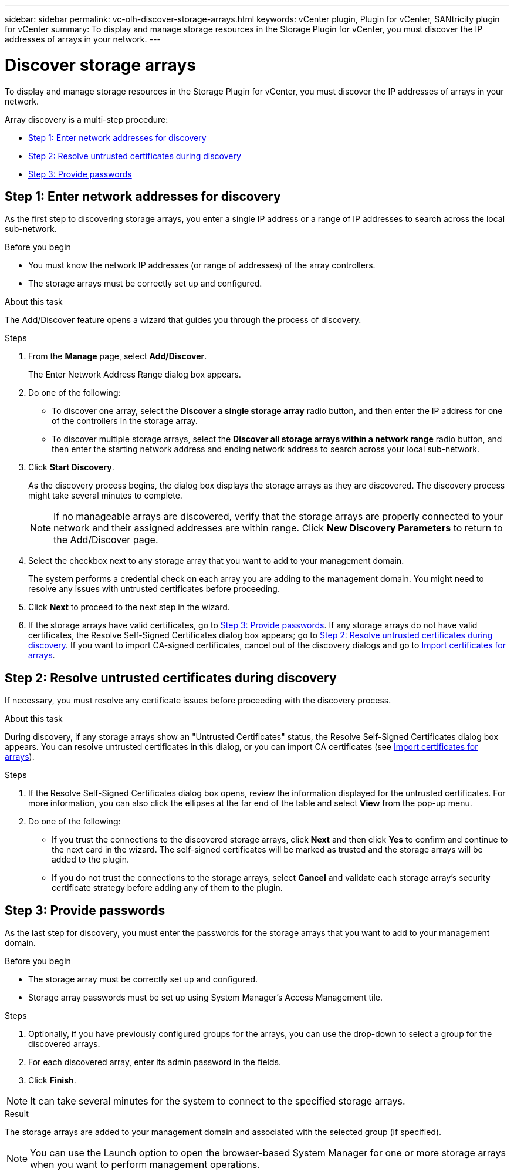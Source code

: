 ---
sidebar: sidebar
permalink: vc-olh-discover-storage-arrays.html
keywords: vCenter plugin, Plugin for vCenter, SANtricity plugin for vCenter
summary: To display and manage storage resources in the Storage Plugin for vCenter, you must discover the IP addresses of arrays in your network.
---

= Discover storage arrays
:hardbreaks:
:nofooter:
:icons: font
:linkattrs:
:imagesdir: ./media/

[.lead]
To display and manage storage resources in the Storage Plugin for vCenter, you must discover the IP addresses of arrays in your network.

Array discovery is a multi-step procedure:

* <<Step 1: Enter network addresses for discovery>>
* <<Step 2: Resolve untrusted certificates during discovery>>
* <<Step 3: Provide passwords>>

== Step 1: Enter network addresses for discovery

As the first step to discovering storage arrays, you enter a single IP address or a range of IP addresses to search across the local sub-network.

.Before you begin

* You must know the network IP addresses (or range of addresses) of the array controllers.
* The storage arrays must be correctly set up and configured.

.About this task

The Add/Discover feature opens a wizard that guides you through the process of discovery.

.Steps

. From the *Manage* page, select *Add/Discover*.
+
The Enter Network Address Range dialog box appears.

. Do one of the following:

* To discover one array, select the *Discover a single storage array* radio button, and then enter the IP address for one of the controllers in the storage array.
* To discover multiple storage arrays, select the *Discover all storage arrays within a network range* radio button, and then enter the starting network address and ending network address to search across your local sub-network.

. Click *Start Discovery*.
+
As the discovery process begins, the dialog box displays the storage arrays as they are discovered. The discovery process might take several minutes to complete.
+
[NOTE]
If no manageable arrays are discovered, verify that the storage arrays are properly connected to your network and their assigned addresses are within range. Click *New Discovery Parameters* to return to the Add/Discover page.

. Select the checkbox next to any storage array that you want to add to your management domain.
+
The system performs a credential check on each array you are adding to the management domain. You might need to resolve any issues with untrusted certificates before proceeding.

. Click *Next* to proceed to the next step in the wizard.
. If the storage arrays have valid certificates, go to <<Step 3: Provide passwords>>. If any storage arrays do not have valid certificates, the Resolve Self-Signed Certificates dialog box appears; go to <<Step 2: Resolve untrusted certificates during discovery>>. If you want to import CA-signed certificates, cancel out of the discovery dialogs and go to link:vc-olh-import-certificates-for-arrays.html[Import certificates for arrays].

== Step 2: Resolve untrusted certificates during discovery

If necessary, you must resolve any certificate issues before proceeding with the discovery process.

.About this task

During discovery, if any storage arrays show an "Untrusted Certificates" status, the Resolve Self-Signed Certificates dialog box appears. You can resolve untrusted certificates in this dialog, or you can import CA certificates (see link:vc-olh-import-certificates-for-arrays.html[Import certificates for arrays]).

.Steps

. If the Resolve Self-Signed Certificates dialog box opens, review the information displayed for the untrusted certificates. For more information, you can also click the ellipses at the far end of the table and select *View* from the pop-up menu.
. Do one of the following:

** If you trust the connections to the discovered storage arrays, click *Next* and then click *Yes* to confirm and continue to the next card in the wizard. The self-signed certificates will be marked as trusted and the storage arrays will be added to the plugin.
** If you do not trust the connections to the storage arrays, select *Cancel* and validate each storage array's security certificate strategy before adding any of them to the plugin.

== Step 3: Provide passwords

As the last step for discovery, you must enter the passwords for the storage arrays that you want to add to your management domain.

.Before you begin

* The storage array must be correctly set up and configured.
* Storage array passwords must be set up using System Manager's Access Management tile.

.Steps

. Optionally, if you have previously configured groups for the arrays, you can use the drop-down to select a group for the discovered arrays.
. For each discovered array, enter its admin password in the fields.
. Click *Finish*.

[NOTE]
It can take several minutes for the system to connect to the specified storage arrays.

.Result

The storage arrays are added to your management domain and associated with the selected group (if specified).

NOTE: You can use the Launch option to open the browser-based System Manager for one or more storage arrays when you want to perform management operations.
